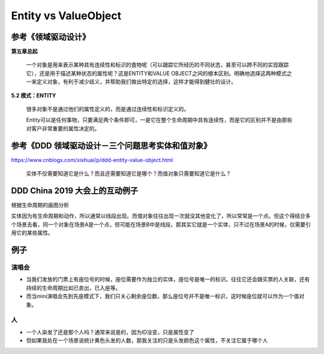 Entity vs ValueObject
=================================

参考《领域驱动设计》
---------------------

**第五章总起**
  
  一个对象是用来表示某种具有连续性和标识的食物呢（可以跟踪它所经历的不同状态，甚至可以跨不同的实现跟踪它），还是用于描述某种状态的属性呢？这是ENTITY和VALUE OBJECT之间的根本区别。明确地选择这两种模式之一来定义对象，有利于减少歧义，并帮助我们做出特定的选择，这样才能得到健壮的设计。


**5.2 模式：ENTITY**

  很多对象不是通过他们的属性定义的，而是通过连续性和标识定义的。
  
  Entity可以是任何事物，只要满足两个条件即可，一是它在整个生命周期中具有连续性，而是它的区别并不是由那些对客户非常重要的属性决定的。


参考《DDD 领域驱动设计－三个问题思考实体和值对象》
------------------------------------------------

https://www.cnblogs.com/xishuai/p/ddd-entity-value-object.html

  实体不仅需要知道它是什么？而且还需要知道它是哪个？而值对象只需要知道它是什么？
  


DDD China 2019 大会上的互动例子
----------------------------------

根据生命周期的画图分析

.. image:: https://pic4.zhimg.com/v2-98587689f3c62f1bb495f8f36947c50b_r.jpg

实体因为有生命周期和动作，所以通常以线段出现。而值对象往往出现一次就没其他变化了，所以常常是一个点。但这个得结合多个场景去看，同一个对象在场景A是一个点，但可能在场景B中是线段，那其实它就是一个实体，只不过在场景A的时候，仅需要引用它的某些属性。


例子
------

演唱会
^^^^^^
* 当我们发放的门票上有座位号的时候，座位需要作为独立的实体，座位号是唯一的标识。往往它还会跟买票的人关联，还有持续的生命周期比如已卖出，已入座等。
* 而当mini演唱会先到先座模式下，我们只关心剩余座位数，那么座位号并不是唯一标识，这时候座位就可以作为一个值对象。

人
^^^^
* 一个人染发了还是那个人吗？通常来说是的，因为ID没变，只是属性变了
* 但如果我处在一个场景说统计黄色头发的人数，那我关注的只是头发颜色这个属性，不关注它属于哪个人



